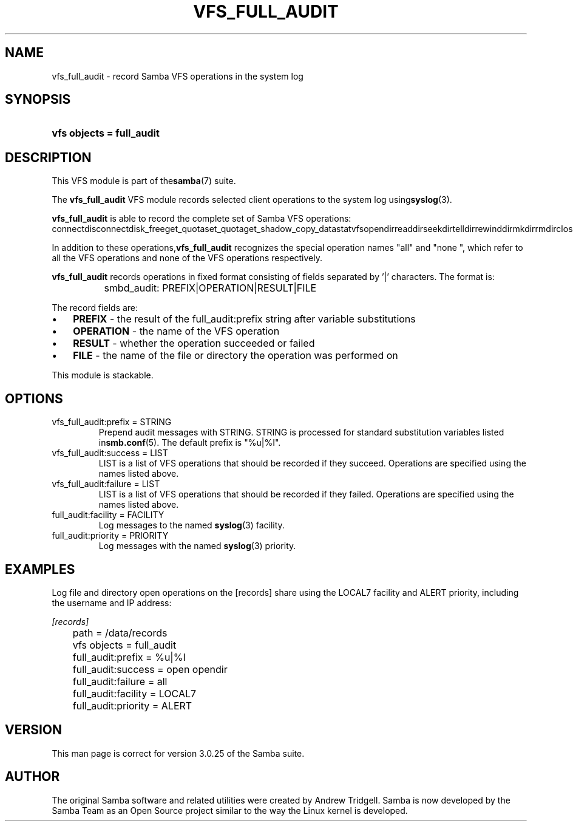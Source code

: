 .\"Generated by db2man.xsl. Don't modify this, modify the source.
.de Sh \" Subsection
.br
.if t .Sp
.ne 5
.PP
\fB\\$1\fR
.PP
..
.de Sp \" Vertical space (when we can't use .PP)
.if t .sp .5v
.if n .sp
..
.de Ip \" List item
.br
.ie \\n(.$>=3 .ne \\$3
.el .ne 3
.IP "\\$1" \\$2
..
.TH "VFS_FULL_AUDIT" 8 "" "" ""
.SH NAME
vfs_full_audit \- record Samba VFS operations in the system log
.SH "SYNOPSIS"
.ad l
.hy 0
.HP 25
\fBvfs objects = full_audit\fR
.ad
.hy

.SH "DESCRIPTION"

.PP
This VFS module is part of the\fBsamba\fR(7) suite\&.

.PP
The \fBvfs_full_audit\fR VFS module records selected client operations to the system log using\fBsyslog\fR(3)\&.

.PP
\fBvfs_full_audit\fR is able to record the complete set of Samba VFS operations:
connectdisconnectdisk_freeget_quotaset_quotaget_shadow_copy_datastatvfsopendirreaddirseekdirtelldirrewinddirmkdirrmdirclosediropenclosereadpreadwritepwritelseeksendfilerenamefsyncstatfstatlstatunlinkchmodfchmodchownfchownchdirgetwdutimeftruncatelockkernel_flocklinux_setleasegetlocksymlinkreadlinklinkmknodrealpathfget_nt_aclget_nt_aclfset_nt_aclset_nt_aclchmod_aclfchmod_aclsys_acl_get_entrysys_acl_get_tag_typesys_acl_get_permsetsys_acl_get_qualifiersys_acl_get_filesys_acl_get_fdsys_acl_clear_permssys_acl_add_permsys_acl_to_textsys_acl_initsys_acl_create_entrysys_acl_set_tag_typesys_acl_set_qualifiersys_acl_set_permsetsys_acl_validsys_acl_set_filesys_acl_set_fdsys_acl_delete_def_filesys_acl_get_permsys_acl_free_textsys_acl_free_aclsys_acl_free_qualifiergetxattrlgetxattrfgetxattrlistxattrllistxattrflistxattrremovexattrlremovexattrfremovexattrsetxattrlsetxattrfsetxattraio_readaio_writeaio_returnaio_cancelaio_erroraio_fsyncaio_suspend
.PP
In addition to these operations,\fBvfs_full_audit\fR recognizes the special operation names "all" and "none ", which refer to all the VFS operations and none of the VFS operations respectively\&.

.PP
\fBvfs_full_audit\fR records operations in fixed format consisting of fields separated by '|' characters\&. The format is:

.nf

		smbd_audit: PREFIX|OPERATION|RESULT|FILE
	
.fi

.PP
The record fields are:

.TP 3
\(bu
\fBPREFIX\fR \- the result of the full_audit:prefix string after variable substitutions
.TP
\(bu
\fBOPERATION\fR \- the name of the VFS operation
.TP
\(bu
\fBRESULT\fR \- whether the operation succeeded or failed
.TP
\(bu
\fBFILE\fR \- the name of the file or directory the operation was performed on
.LP

.PP
This module is stackable\&.

.SH "OPTIONS"

.TP
vfs_full_audit:prefix = STRING
Prepend audit messages with STRING\&. STRING is processed for standard substitution variables listed in\fBsmb\&.conf\fR(5)\&. The default prefix is "%u|%I"\&.

.TP
vfs_full_audit:success = LIST
LIST is a list of VFS operations that should be recorded if they succeed\&. Operations are specified using the names listed above\&.

.TP
vfs_full_audit:failure = LIST
LIST is a list of VFS operations that should be recorded if they failed\&. Operations are specified using the names listed above\&.

.TP
full_audit:facility = FACILITY
Log messages to the named \fBsyslog\fR(3) facility\&.

.TP
full_audit:priority = PRIORITY
Log messages with the named \fBsyslog\fR(3) priority\&.

.SH "EXAMPLES"

.PP
Log file and directory open operations on the [records] share using the LOCAL7 facility and ALERT priority, including the username and IP address:

.nf

        \fI[records]\fR
	path = /data/records
	vfs objects = full_audit
	full_audit:prefix = %u|%I
	full_audit:success = open opendir
	full_audit:failure = all
	full_audit:facility = LOCAL7
	full_audit:priority = ALERT

.fi

.SH "VERSION"

.PP
This man page is correct for version 3\&.0\&.25 of the Samba suite\&.

.SH "AUTHOR"

.PP
The original Samba software and related utilities were created by Andrew Tridgell\&. Samba is now developed by the Samba Team as an Open Source project similar to the way the Linux kernel is developed\&.

